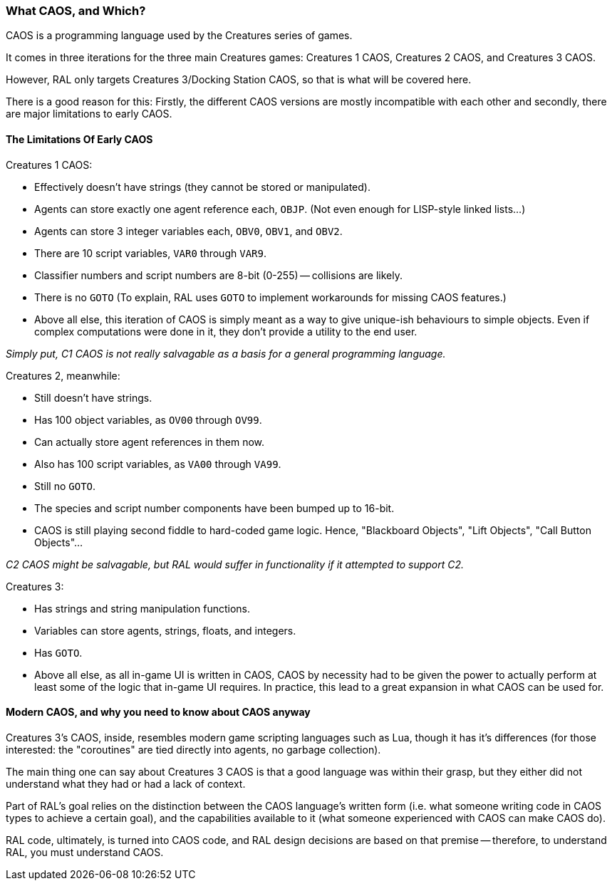 ### What CAOS, and Which?

CAOS is a programming language used by the Creatures series of games.

It comes in three iterations for the three main Creatures games: Creatures 1 CAOS, Creatures 2 CAOS, and Creatures 3 CAOS.

However, RAL only targets Creatures 3/Docking Station CAOS, so that is what will be covered here.

There is a good reason for this: Firstly, the different CAOS versions are mostly incompatible with each other and secondly, there are major limitations to early CAOS.

#### The Limitations Of Early CAOS

Creatures 1 CAOS:

* Effectively doesn't have strings (they cannot be stored or manipulated).
* Agents can store exactly one agent reference each, `OBJP`. (Not even enough for LISP-style linked lists...)
* Agents can store 3 integer variables each, `OBV0`, `OBV1`, and `OBV2`.
* There are 10 script variables, `VAR0` through `VAR9`.
* Classifier numbers and script numbers are 8-bit (0-255) -- collisions are likely.
* There is no `GOTO` (To explain, RAL uses `GOTO` to implement workarounds for missing CAOS features.)
* Above all else, this iteration of CAOS is simply meant as a way to give unique-ish behaviours to simple objects. Even if complex computations were done in it, they don't provide a utility to the end user.

_Simply put, C1 CAOS is not really salvagable as a basis for a general programming language._

Creatures 2, meanwhile:

* Still doesn't have strings.
* Has 100 object variables, as `OV00` through `OV99`.
* Can actually store agent references in them now.
* Also has 100 script variables, as `VA00` through `VA99`.
* Still no `GOTO`.
* The species and script number components have been bumped up to 16-bit.
* CAOS is still playing second fiddle to hard-coded game logic. Hence, "Blackboard Objects", "Lift Objects", "Call Button Objects"...

_C2 CAOS might be salvagable, but RAL would suffer in functionality if it attempted to support C2._

Creatures 3:

* Has strings and string manipulation functions.
* Variables can store agents, strings, floats, and integers.
* Has `GOTO`.
* Above all else, as all in-game UI is written in CAOS, CAOS by necessity had to be given the power to actually perform at least some of the logic that in-game UI requires. In practice, this lead to a great expansion in what CAOS can be used for.

#### Modern CAOS, and why you need to know about CAOS anyway

Creatures 3's CAOS, inside, resembles modern game scripting languages such as Lua, though it has it's differences (for those interested: the "coroutines" are tied directly into agents, no garbage collection).

The main thing one can say about Creatures 3 CAOS is that a good language was within their grasp, but they either did not understand what they had or had a lack of context.

Part of RAL's goal relies on the distinction between the CAOS language's written form (i.e. what someone writing code in CAOS types to achieve a certain goal), and the capabilities available to it (what someone experienced with CAOS can make CAOS do).

RAL code, ultimately, is turned into CAOS code, and RAL design decisions are based on that premise -- therefore, to understand RAL, you must understand CAOS.
